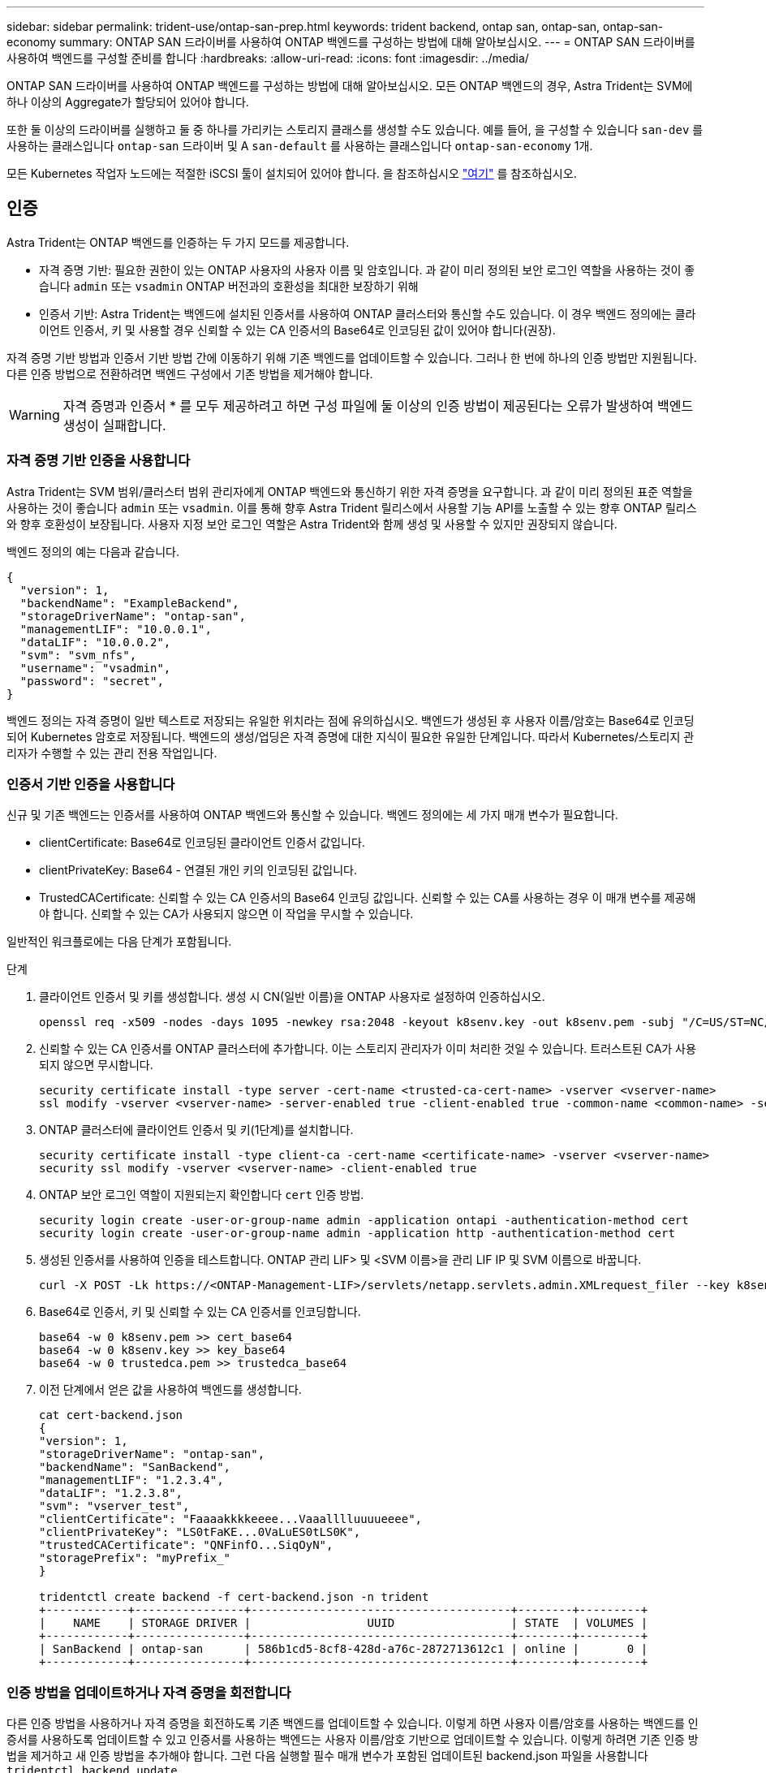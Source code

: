 ---
sidebar: sidebar 
permalink: trident-use/ontap-san-prep.html 
keywords: trident backend, ontap san, ontap-san, ontap-san-economy 
summary: ONTAP SAN 드라이버를 사용하여 ONTAP 백엔드를 구성하는 방법에 대해 알아보십시오. 
---
= ONTAP SAN 드라이버를 사용하여 백엔드를 구성할 준비를 합니다
:hardbreaks:
:allow-uri-read: 
:icons: font
:imagesdir: ../media/


ONTAP SAN 드라이버를 사용하여 ONTAP 백엔드를 구성하는 방법에 대해 알아보십시오. 모든 ONTAP 백엔드의 경우, Astra Trident는 SVM에 하나 이상의 Aggregate가 할당되어 있어야 합니다.

또한 둘 이상의 드라이버를 실행하고 둘 중 하나를 가리키는 스토리지 클래스를 생성할 수도 있습니다. 예를 들어, 을 구성할 수 있습니다 `san-dev` 를 사용하는 클래스입니다 `ontap-san` 드라이버 및 A `san-default` 를 사용하는 클래스입니다 `ontap-san-economy` 1개.

모든 Kubernetes 작업자 노드에는 적절한 iSCSI 툴이 설치되어 있어야 합니다. 을 참조하십시오 link:worker-node-prep.html["여기"] 를 참조하십시오.



== 인증

Astra Trident는 ONTAP 백엔드를 인증하는 두 가지 모드를 제공합니다.

* 자격 증명 기반: 필요한 권한이 있는 ONTAP 사용자의 사용자 이름 및 암호입니다. 과 같이 미리 정의된 보안 로그인 역할을 사용하는 것이 좋습니다 `admin` 또는 `vsadmin` ONTAP 버전과의 호환성을 최대한 보장하기 위해
* 인증서 기반: Astra Trident는 백엔드에 설치된 인증서를 사용하여 ONTAP 클러스터와 통신할 수도 있습니다. 이 경우 백엔드 정의에는 클라이언트 인증서, 키 및 사용할 경우 신뢰할 수 있는 CA 인증서의 Base64로 인코딩된 값이 있어야 합니다(권장).


자격 증명 기반 방법과 인증서 기반 방법 간에 이동하기 위해 기존 백엔드를 업데이트할 수 있습니다. 그러나 한 번에 하나의 인증 방법만 지원됩니다. 다른 인증 방법으로 전환하려면 백엔드 구성에서 기존 방법을 제거해야 합니다.


WARNING: 자격 증명과 인증서 * 를 모두 제공하려고 하면 구성 파일에 둘 이상의 인증 방법이 제공된다는 오류가 발생하여 백엔드 생성이 실패합니다.



=== 자격 증명 기반 인증을 사용합니다

Astra Trident는 SVM 범위/클러스터 범위 관리자에게 ONTAP 백엔드와 통신하기 위한 자격 증명을 요구합니다. 과 같이 미리 정의된 표준 역할을 사용하는 것이 좋습니다 `admin` 또는 `vsadmin`. 이를 통해 향후 Astra Trident 릴리스에서 사용할 기능 API를 노출할 수 있는 향후 ONTAP 릴리스와 향후 호환성이 보장됩니다. 사용자 지정 보안 로그인 역할은 Astra Trident와 함께 생성 및 사용할 수 있지만 권장되지 않습니다.

백엔드 정의의 예는 다음과 같습니다.

[listing]
----
{
  "version": 1,
  "backendName": "ExampleBackend",
  "storageDriverName": "ontap-san",
  "managementLIF": "10.0.0.1",
  "dataLIF": "10.0.0.2",
  "svm": "svm_nfs",
  "username": "vsadmin",
  "password": "secret",
}
----
백엔드 정의는 자격 증명이 일반 텍스트로 저장되는 유일한 위치라는 점에 유의하십시오. 백엔드가 생성된 후 사용자 이름/암호는 Base64로 인코딩되어 Kubernetes 암호로 저장됩니다. 백엔드의 생성/업딩은 자격 증명에 대한 지식이 필요한 유일한 단계입니다. 따라서 Kubernetes/스토리지 관리자가 수행할 수 있는 관리 전용 작업입니다.



=== 인증서 기반 인증을 사용합니다

신규 및 기존 백엔드는 인증서를 사용하여 ONTAP 백엔드와 통신할 수 있습니다. 백엔드 정의에는 세 가지 매개 변수가 필요합니다.

* clientCertificate: Base64로 인코딩된 클라이언트 인증서 값입니다.
* clientPrivateKey: Base64 - 연결된 개인 키의 인코딩된 값입니다.
* TrustedCACertificate: 신뢰할 수 있는 CA 인증서의 Base64 인코딩 값입니다. 신뢰할 수 있는 CA를 사용하는 경우 이 매개 변수를 제공해야 합니다. 신뢰할 수 있는 CA가 사용되지 않으면 이 작업을 무시할 수 있습니다.


일반적인 워크플로에는 다음 단계가 포함됩니다.

.단계
. 클라이언트 인증서 및 키를 생성합니다. 생성 시 CN(일반 이름)을 ONTAP 사용자로 설정하여 인증하십시오.
+
[listing]
----
openssl req -x509 -nodes -days 1095 -newkey rsa:2048 -keyout k8senv.key -out k8senv.pem -subj "/C=US/ST=NC/L=RTP/O=NetApp/CN=admin"
----
. 신뢰할 수 있는 CA 인증서를 ONTAP 클러스터에 추가합니다. 이는 스토리지 관리자가 이미 처리한 것일 수 있습니다. 트러스트된 CA가 사용되지 않으면 무시합니다.
+
[listing]
----
security certificate install -type server -cert-name <trusted-ca-cert-name> -vserver <vserver-name>
ssl modify -vserver <vserver-name> -server-enabled true -client-enabled true -common-name <common-name> -serial <SN-from-trusted-CA-cert> -ca <cert-authority>
----
. ONTAP 클러스터에 클라이언트 인증서 및 키(1단계)를 설치합니다.
+
[listing]
----
security certificate install -type client-ca -cert-name <certificate-name> -vserver <vserver-name>
security ssl modify -vserver <vserver-name> -client-enabled true
----
. ONTAP 보안 로그인 역할이 지원되는지 확인합니다 `cert` 인증 방법.
+
[listing]
----
security login create -user-or-group-name admin -application ontapi -authentication-method cert
security login create -user-or-group-name admin -application http -authentication-method cert
----
. 생성된 인증서를 사용하여 인증을 테스트합니다. ONTAP 관리 LIF> 및 <SVM 이름>을 관리 LIF IP 및 SVM 이름으로 바꿉니다.
+
[listing]
----
curl -X POST -Lk https://<ONTAP-Management-LIF>/servlets/netapp.servlets.admin.XMLrequest_filer --key k8senv.key --cert ~/k8senv.pem -d '<?xml version="1.0" encoding="UTF-8"?><netapp xmlns="http://www.netapp.com/filer/admin" version="1.21" vfiler="<vserver-name>"><vserver-get></vserver-get></netapp>'
----
. Base64로 인증서, 키 및 신뢰할 수 있는 CA 인증서를 인코딩합니다.
+
[listing]
----
base64 -w 0 k8senv.pem >> cert_base64
base64 -w 0 k8senv.key >> key_base64
base64 -w 0 trustedca.pem >> trustedca_base64
----
. 이전 단계에서 얻은 값을 사용하여 백엔드를 생성합니다.
+
[listing]
----
cat cert-backend.json
{
"version": 1,
"storageDriverName": "ontap-san",
"backendName": "SanBackend",
"managementLIF": "1.2.3.4",
"dataLIF": "1.2.3.8",
"svm": "vserver_test",
"clientCertificate": "Faaaakkkkeeee...Vaaalllluuuueeee",
"clientPrivateKey": "LS0tFaKE...0VaLuES0tLS0K",
"trustedCACertificate": "QNFinfO...SiqOyN",
"storagePrefix": "myPrefix_"
}

tridentctl create backend -f cert-backend.json -n trident
+------------+----------------+--------------------------------------+--------+---------+
|    NAME    | STORAGE DRIVER |                 UUID                 | STATE  | VOLUMES |
+------------+----------------+--------------------------------------+--------+---------+
| SanBackend | ontap-san      | 586b1cd5-8cf8-428d-a76c-2872713612c1 | online |       0 |
+------------+----------------+--------------------------------------+--------+---------+
----




=== 인증 방법을 업데이트하거나 자격 증명을 회전합니다

다른 인증 방법을 사용하거나 자격 증명을 회전하도록 기존 백엔드를 업데이트할 수 있습니다. 이렇게 하면 사용자 이름/암호를 사용하는 백엔드를 인증서를 사용하도록 업데이트할 수 있고 인증서를 사용하는 백엔드는 사용자 이름/암호 기반으로 업데이트할 수 있습니다. 이렇게 하려면 기존 인증 방법을 제거하고 새 인증 방법을 추가해야 합니다. 그런 다음 실행할 필수 매개 변수가 포함된 업데이트된 backend.json 파일을 사용합니다 `tridentctl backend update`.

[listing]
----
cat cert-backend-updated.json
{
"version": 1,
"storageDriverName": "ontap-san",
"backendName": "SanBackend",
"managementLIF": "1.2.3.4",
"dataLIF": "1.2.3.8",
"svm": "vserver_test",
"username": "vsadmin",
"password": "secret",
"storagePrefix": "myPrefix_"
}

#Update backend with tridentctl
tridentctl update backend SanBackend -f cert-backend-updated.json -n trident
+------------+----------------+--------------------------------------+--------+---------+
|    NAME    | STORAGE DRIVER |                 UUID                 | STATE  | VOLUMES |
+------------+----------------+--------------------------------------+--------+---------+
| SanBackend | ontap-san      | 586b1cd5-8cf8-428d-a76c-2872713612c1 | online |       9 |
+------------+----------------+--------------------------------------+--------+---------+
----

NOTE: 암호를 회전할 때 스토리지 관리자는 먼저 ONTAP에서 사용자의 암호를 업데이트해야 합니다. 그 다음에는 백엔드 업데이트가 있습니다. 인증서를 회전할 때 여러 인증서를 사용자에게 추가할 수 있습니다. 그런 다음 백엔드가 업데이트되어 새 인증서를 사용합니다. 그러면 ONTAP 클러스터에서 이전 인증서를 삭제할 수 있습니다.

백엔드를 업데이트해도 이미 생성된 볼륨에 대한 액세스가 중단되거나 이후에 생성된 볼륨 연결에 영향을 미치지 않습니다. 백엔드 업데이트가 성공적이면 Astra Trident가 ONTAP 백엔드와 통신하고 향후 볼륨 작업을 처리할 수 있음을 나타냅니다.



== Igroup을 지정합니다

Astra Trident에서 igroup을 사용하여 프로비저닝하는 볼륨(LUN)에 대한 액세스를 제어합니다. 관리자는 백엔드에 대한 igroup을 지정할 때 다음 두 가지 옵션을 사용할 수 있습니다.

* Astra Trident는 백엔드에 따라 igroup을 자동으로 생성하고 관리할 수 있습니다. If(경우 `igroupName` 백엔드 정의에 포함되지 않은 Astra Trident는 이름을 가진 igroup을 생성합니다 `trident-<backend-UUID>` SVM에서. 그러면 각 백엔드에 전용 igroup이 있고 Kubernetes 노드 IQN의 자동 추가/삭제를 처리합니다.
* 또는 미리 생성된 igroup을 백엔드 정의로 제공할 수도 있습니다. 이 작업은 를 사용하여 수행할 수 있습니다 `igroupName` 구성 매개 변수입니다. Astra Trident가 기존 igroup에 Kubernetes 노드 IQN을 추가/삭제합니다.


을(를) 가진 백엔드의 경우 `igroupName` 정의, 입니다 `igroupName` 을 사용하여 삭제할 수 있습니다 `tridentctl backend update` Astra Trident에서 igroup 자동 처리 이 경우 워크로드에 이미 연결된 볼륨에 대한 액세스가 중단되지 않습니다. 생성된 igroup Astra Trident를 사용하여 향후 연결을 처리할 것입니다.


IMPORTANT: Astra Trident의 각 고유 인스턴스에 대해 igroup을 할당하는 것은 Kubernetes 관리자 및 스토리지 관리자에게 유용한 모범 사례입니다. CSI Trident는 클러스터 노드 IQN을 igroup에 추가 및 제거하여 관리를 크게 단순화합니다. 전용 igroup을 사용하여 Kubernetes 환경(및 Astra Trident 설치)에서 동일한 SVM을 사용할 경우 한 Kubernetes 클러스터의 변경 사항이 다른 Kubernetes 클러스터와 관련된 igroup에 영향을 미치지 않도록 합니다. 또한 Kubernetes 클러스터의 각 노드에 고유한 IQN이 있는지 확인하는 것도 중요합니다. 위에 언급한 바와 같이, Astra Trident는 IQN의 추가 및 제거를 자동으로 처리합니다. 호스트 간에 IQN을 재사용하면 호스트가 서로 잘못 인식되어 LUN에 대한 액세스가 거부되는 바람직하지 않은 시나리오가 발생할 수 있습니다.

Astra Trident가 CSI Provisioner로 작동하도록 구성된 경우 Kubernetes 노드 IQN이 igroup에 자동으로 추가/제거됩니다. Kubernetes 클러스터에 노드를 추가할 경우, `trident-csi` DemonSet가 포드를 전개합니다 (`trident-csi-xxxxx`) 새로 추가된 노드에서 볼륨을 연결할 수 있는 새 노드를 등록합니다. 노드 IQN도 백엔드의 igroup에 추가됩니다. 이와 유사한 일련의 단계에서는 Kubernetes에서 노드에 코드로닝, 드레이닝 및 삭제가 발생하는 경우 IQN 제거를 처리합니다.

Astra Trident가 CSI Provisioner로 실행되지 않을 경우, Kubernetes 클러스터의 모든 작업자 노드에서 iSCSI IQN을 포함하도록 igroup을 수동으로 업데이트해야 합니다. Kubernetes 클러스터에 참여하는 노드의 IQN을 igroup에 추가해야 합니다. 마찬가지로, Kubernetes 클러스터에서 제거된 노드의 IQN을 igroup에서 제거해야 합니다.



== 양방향 CHAP를 사용하여 연결을 인증합니다

Astra Trident는 의 양방향 CHAP를 사용하여 iSCSI 세션을 인증할 수 있습니다 `ontap-san` 및 `ontap-san-economy` 드라이버. 이를 위해서는 가 활성화되어야 합니다 `useCHAP` 백엔드 정의에서 선택할 수 있습니다. 를 로 설정한 경우 `true`, Astra Trident는 SVM의 기본 이니시에이터 보안을 양방향 CHAP로 구성하고 백엔드 파일의 사용자 이름과 암호를 설정합니다. 양방향 CHAP를 사용하여 연결을 인증하는 것이 좋습니다. 다음 샘플 구성을 참조하십시오.

[listing]
----
{
    "version": 1,
    "storageDriverName": "ontap-san",
    "backendName": "ontap_san_chap",
    "managementLIF": "192.168.0.135",
    "svm": "ontap_iscsi_svm",
    "useCHAP": true,
    "username": "vsadmin",
    "password": "FaKePaSsWoRd",
    "igroupName": "trident",
    "chapInitiatorSecret": "cl9qxIm36DKyawxy",
    "chapTargetInitiatorSecret": "rqxigXgkesIpwxyz",
    "chapTargetUsername": "iJF4heBRT0TCwxyz",
    "chapUsername": "uh2aNCLSd6cNwxyz",
}
----

WARNING: 를 클릭합니다 `useCHAP` 매개 변수는 한 번만 구성할 수 있는 부울 옵션입니다. 기본적으로 false로 설정되어 있습니다. true 로 설정한 후에는 false 로 설정할 수 없습니다.

또한 `useCHAP=true`, `chapInitiatorSecret`, `chapTargetInitiatorSecret`, `chapTargetUsername`, 및 `chapUsername` 필드는 백엔드 정의에 포함되어야 합니다. 을 실행하여 백엔드를 생성한 후 암호를 변경할 수 있습니다 `tridentctl update`.



=== 작동 방식

설정을 통해 `useCHAP` 스토리지 관리자는 스토리지 백엔드에서 CHAP를 구성하도록 Astra Trident에 지시합니다. 여기에는 다음이 포함됩니다.

* SVM에서 CHAP 설정:
+
** SVM의 기본 이니시에이터 보안 유형이 없음(기본값 설정) * 이고 * 볼륨에 이미 기존 LUN이 없으면 Astra Trident가 기본 보안 유형을 로 설정합니다 `CHAP` CHAP 이니시에이터와 타겟 사용자 이름 및 암호 구성 을 진행합니다.
** SVM에 LUN이 포함된 경우 Astra Trident는 SVM에서 CHAP를 활성화하지 않습니다. 따라서 SVM에 이미 있는 LUN에 대한 액세스가 제한되지 않습니다.


* CHAP 이니시에이터 및 타겟 사용자 이름과 암호를 구성합니다. 이러한 옵션은 백엔드 구성에 지정해야 합니다(위 참조).
* 에 이니셜레이터 추가 관리 `igroupName` 백엔드에서 제공됩니다. 지정되지 않은 경우 이 기본값은 입니다 `trident`.


백엔드가 생성된 후 Astra Trident가 해당 을 생성합니다 `tridentbackend` CHAP 암호 및 사용자 이름을 Kubernetes 비밀로 CRD 및 저장합니다. 이 백엔드에서 Astra Trident에 의해 생성된 모든 PVS는 CHAP를 통해 마운트되고 연결됩니다.



=== 자격 증명을 회전하고 백엔드를 업데이트합니다

에서 CHAP 매개 변수를 업데이트하여 CHAP 자격 증명을 업데이트할 수 있습니다 `backend.json` 파일. CHAP 암호를 업데이트하고 를 사용해야 합니다 `tridentctl update` 명령을 사용하여 이러한 변경 사항을 반영합니다.


WARNING: 백엔드의 CHAP 암호를 업데이트할 때 를 사용해야 합니다 `tridentctl` 백엔드를 업데이트합니다. Astra Trident에서 변경 사항을 선택할 수 없으므로 CLI/ONTAP UI를 통해 스토리지 클러스터의 자격 증명을 업데이트하지 마십시오.

[listing]
----
cat backend-san.json
{
    "version": 1,
    "storageDriverName": "ontap-san",
    "backendName": "ontap_san_chap",
    "managementLIF": "192.168.0.135",
    "svm": "ontap_iscsi_svm",
    "useCHAP": true,
    "username": "vsadmin",
    "password": "FaKePaSsWoRd",
    "igroupName": "trident",
    "chapInitiatorSecret": "cl9qxUpDaTeD",
    "chapTargetInitiatorSecret": "rqxigXgkeUpDaTeD",
    "chapTargetUsername": "iJF4heBRT0TCwxyz",
    "chapUsername": "uh2aNCLSd6cNwxyz",
}

./tridentctl update backend ontap_san_chap -f backend-san.json -n trident
+----------------+----------------+--------------------------------------+--------+---------+
|   NAME         | STORAGE DRIVER |                 UUID                 | STATE  | VOLUMES |
+----------------+----------------+--------------------------------------+--------+---------+
| ontap_san_chap | ontap-san      | aa458f3b-ad2d-4378-8a33-1a472ffbeb5c | online |       7 |
+----------------+----------------+--------------------------------------+--------+---------+
----
기존 연결은 영향을 받지 않습니다. SVM에서 Astra Trident가 자격 증명을 업데이트하면 활성 상태로 유지됩니다. 새 연결은 업데이트된 자격 증명을 사용하며 기존 연결은 계속 활성 상태로 유지됩니다. 기존 PVS를 연결 해제하고 다시 연결하면 업데이트된 자격 증명을 사용하게 됩니다.
